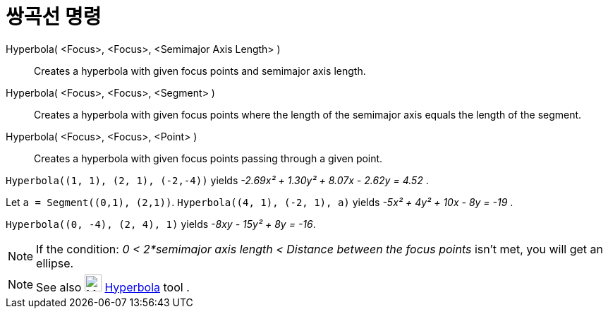 = 쌍곡선 명령
:page-en: commands/Hyperbola
ifdef::env-github[:imagesdir: /ko/modules/ROOT/assets/images]

Hyperbola( <Focus>, <Focus>, <Semimajor Axis Length> )::
  Creates a hyperbola with given focus points and semimajor axis length.
Hyperbola( <Focus>, <Focus>, <Segment> )::
  Creates a hyperbola with given focus points where the length of the semimajor axis equals the length of the segment.
Hyperbola( <Focus>, <Focus>, <Point> )::
  Creates a hyperbola with given focus points passing through a given point.

[EXAMPLE]
====

`++Hyperbola((1, 1), (2, 1), (-2,-4))++` yields _-2.69x² + 1.30y² + 8.07x - 2.62y = 4.52_ .

====

[EXAMPLE]
====

Let `++a = Segment((0,1), (2,1))++`. `++Hyperbola((4, 1), (-2, 1), a)++` yields _-5x² + 4y² + 10x - 8y = -19_ .

====

[EXAMPLE]
====

`++Hyperbola((0, -4), (2, 4), 1)++` yields _-8xy - 15y² + 8y = -16_.

====

[NOTE]
====

If the condition: _0 < 2*semimajor axis length < Distance between the focus points_ isn't met, you will get an ellipse.

====

[NOTE]
====

See also image:24px-Mode_hyperbola3.svg.png[Mode hyperbola3.svg,width=24,height=24]
xref:/s_index_php?title=Hyperbola_Tool_action=edit_redlink=1.adoc[Hyperbola] tool .

====
